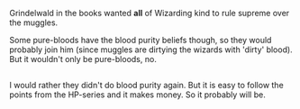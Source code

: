 :PROPERTIES:
:Author: afferoos
:Score: 5
:DateUnix: 1524610806.0
:DateShort: 2018-Apr-25
:END:

Grindelwald in the books wanted *all* of Wizarding kind to rule supreme over the muggles.

Some pure-bloods have the blood purity beliefs though, so they would probably join him (since muggles are dirtying the wizards with 'dirty' blood). But it wouldn't only be pure-bloods, no.

** 
   :PROPERTIES:
   :CUSTOM_ID: section
   :END:
I would rather they didn't do blood purity again. But it is easy to follow the points from the HP-series and it makes money. So it probably will be.